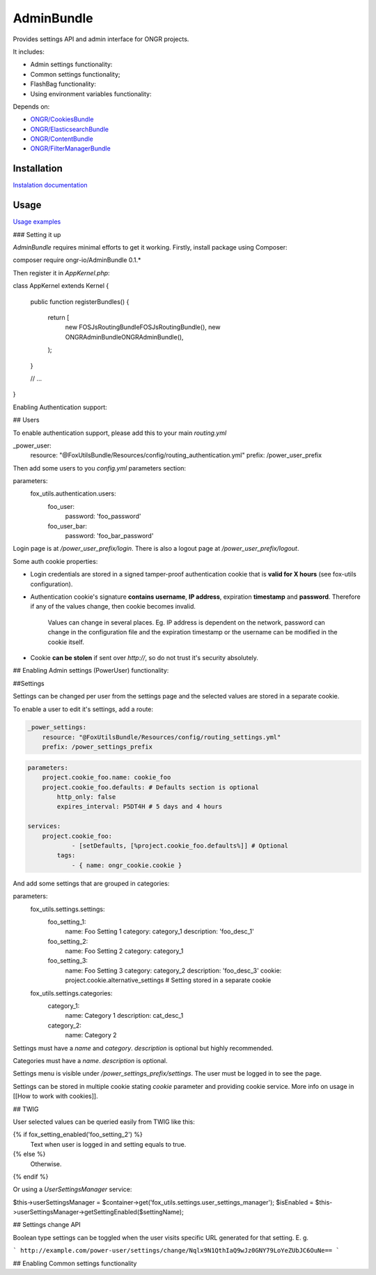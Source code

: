 ===========
AdminBundle
===========

Provides settings API and admin interface for ONGR projects.

.. image:: https://magnum.travis-ci.com/ongr-io/AdminBundle.svg?token=X35UxnxC4zoxXhsTMzw8&branch=master
    :target: https://magnum.travis-ci.com/ongr-io/AdminBundle

It includes:

- Admin settings functionality:
- Common settings functionality;
- FlashBag functionality:
- Using environment variables functionality:

Depends on:

- `ONGR/CookiesBundle <https://github.com/ongr-io/CookiesBundle>`_
- `ONGR/ElasticsearchBundle <https://github.com/ongr-io/ElasticsearchBundle>`_
- `ONGR/ContentBundle <https://github.com/ongr-io/ContentBundle>`_
- `ONGR/FilterManagerBundle <https://github.com/ongr-io/FilterManagerBundle>`_

Installation
~~~~~~~~~~~~

`Instalation documentation </Resources/doc/install.rst>`_

Usage
~~~~~

`Usage examples </Resources/doc/examples.rst>`_


### Setting it up

`AdminBundle` requires minimal efforts to get it working. Firstly, install package using Composer:

.. code-block:: bash

composer require ongr-io/AdminBundle 0.1.*

..

Then register it in `AppKernel.php`:

.. code-block:: php

class AppKernel extends Kernel
{
    public function registerBundles()
    {
        return [
            new FOS\JsRoutingBundle\FOSJsRoutingBundle(),
            new ONGR\AdminBundle\ONGRAdminBundle(),
        );
    }

    // ...
}

..

Enabling Authentication support:

## Users

To enable authentication support, please add this to your main `routing.yml`

.. code-block:: yaml

_power_user:
    resource: "@FoxUtilsBundle/Resources/config/routing_authentication.yml"
    prefix: /power_user_prefix

..

Then add some users to you `config.yml` parameters section:

.. code-block:: yaml

parameters:
    fox_utils.authentication.users:
        foo_user:
            password: 'foo_password'
        foo_user_bar:
            password: 'foo_bar_password'

..

Login page is at `/power_user_prefix/login`. There is also a logout page at `/power_user_prefix/logout`.

Some auth cookie properties:

* Login credentials are stored in a signed tamper-proof authentication cookie that is **valid for X hours** (see fox-utils configuration).
* Authentication cookie's signature **contains username**, **IP address**, expiration **timestamp** and **password**. Therefore if any of the values change, then cookie becomes invalid.

    Values can change in several places. Eg. IP address is dependent on the network, password can change in the configuration file and the expiration timestamp or the username can be modified in the cookie itself.
* Cookie **can be stolen** if sent over *http://*, so do not trust it's security absolutely.




## Enabling Admin settings (PowerUser) functionality:

##Settings

Settings can be changed per user from the settings page and the selected values are stored in a separate cookie.

To enable a user to edit it's settings, add a route:

.. code-block:: yaml

    _power_settings:
        resource: "@FoxUtilsBundle/Resources/config/routing_settings.yml"
        prefix: /power_settings_prefix

..


.. code-block:: yaml

    parameters:
        project.cookie_foo.name: cookie_foo
        project.cookie_foo.defaults: # Defaults section is optional
            http_only: false
            expires_interval: P5DT4H # 5 days and 4 hours

    services:
        project.cookie_foo:
                - [setDefaults, [%project.cookie_foo.defaults%]] # Optional
            tags:
                - { name: ongr_cookie.cookie }

..

And add some settings that are grouped in categories:

.. code-block:: yaml

parameters:
    fox_utils.settings.settings:
        foo_setting_1:
            name: Foo Setting 1
            category: category_1
            description: 'foo_desc_1'
        foo_setting_2:
            name: Foo Setting 2
            category: category_1
        foo_setting_3:
            name: Foo Setting 3
            category: category_2
            description: 'foo_desc_3'
            cookie: project.cookie.alternative_settings # Setting stored in a separate cookie

    fox_utils.settings.categories:
        category_1:
            name: Category 1
            description: cat_desc_1
        category_2:
            name: Category 2

..

Settings must have a `name` and `category`. `description` is optional but highly recommended.

Categories must have a `name`. `description` is optional.

Settings menu is visible under `/power_settings_prefix/settings`. The user must be logged in to see the page.

Settings can be stored in multiple cookie stating `cookie` parameter and providing cookie service. More info on usage in [[How to work with cookies]].


## TWIG

User selected values can be queried easily from TWIG like this:

.. code-block:: twig

{% if fox_setting_enabled('foo_setting_2') %}
    Text when user is logged in and setting equals to true.
{% else %}
    Otherwise.
{% endif %}

..

Or using a `UserSettingsManager` service:

.. code-block:: php

$this->userSettingsManager = $container->get('fox_utils.settings.user_settings_manager');
$isEnabled = $this->userSettingsManager->getSettingEnabled($settingName);

..

## Settings change API

Boolean type settings can be toggled when the user visits specific URL generated for that setting. E. g.

```
http://example.com/power-user/settings/change/Nqlx9N1QthIaQ9wJz0GNY79LoYeZUbJC6OuNe==
```

## Enabling Common settings functionality






